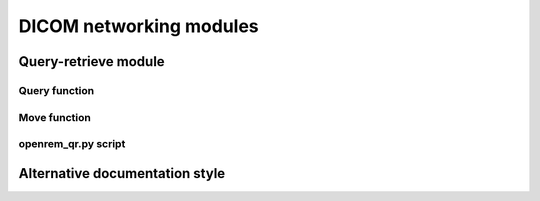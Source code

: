 ########################
DICOM networking modules
########################

*********************
Query-retrieve module
*********************

Query function
==============

..  autotask:: openrem.remapp.netdicom.qrscu.qrscu

Move function
=============

..  autotask:: openrem.remapp.netdicom.qrscu.movescu

openrem_qr.py script
====================

..  argparse::
    :module: openrem.remapp.netdicom.qrscu
    :func: _create_parser
    :prog: openrem_qr.py

*******************************
Alternative documentation style
*******************************

..  method:: qrscu(
    qr_scp_pk=None, store_scp_pk=None,
    implicit=False, explicit=False, move=False, query_id=None,
    date_from=None, date_until=None, modalities=None, inc_sr=False, remove_duplicates=True, filters=None,
    get_toshiba_images=False,
    *args, **kwargs):

    Queries a pre-configured remote query retrieve service class provider for dose metric related objects,
    making use of the filter parameters provided. Can automatically trigger a c-move (retrieve) operation.
